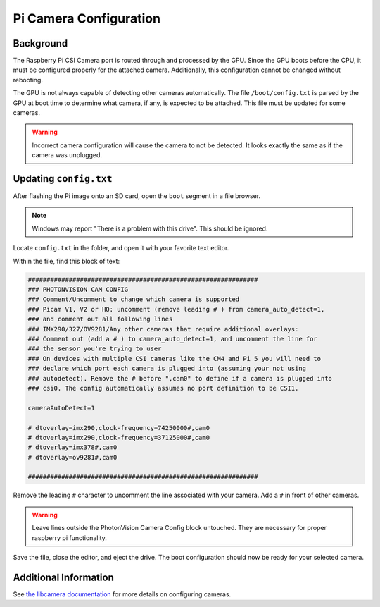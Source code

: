 Pi Camera Configuration
=======================

Background
----------

The Raspberry Pi CSI Camera port is routed through and processed by the GPU. Since the GPU boots before the CPU, it must be configured properly for the attached camera. Additionally, this configuration cannot be changed without rebooting.

The GPU is not always capable of detecting other cameras automatically. The file ``/boot/config.txt`` is parsed by the GPU at boot time to determine what camera, if any, is expected to be attached. This file must be updated for some cameras.

.. warning:: Incorrect camera configuration will cause the camera to not be detected. It looks exactly the same as if the camera was unplugged.

Updating ``config.txt``
-----------------------

After flashing the Pi image onto an SD card, open the ``boot`` segment in a file browser.

.. note:: Windows may report "There is a problem with this drive". This should be ignored.

Locate ``config.txt`` in the folder, and open it with your favorite text editor.

.. image:: images/bootConfigTxt.png

Within the file, find this block of text:

.. code-block::

  ##############################################################
  ### PHOTONVISION CAM CONFIG
  ### Comment/Uncomment to change which camera is supported
  ### Picam V1, V2 or HQ: uncomment (remove leading # ) from camera_auto_detect=1,
  ### and comment out all following lines
  ### IMX290/327/OV9281/Any other cameras that require additional overlays:
  ### Comment out (add a # ) to camera_auto_detect=1, and uncomment the line for
  ### the sensor you're trying to user
  ### On devices with multiple CSI cameras like the CM4 and Pi 5 you will need to
  ### declare which port each camera is plugged into (assuming your not using
  ### autodetect). Remove the # before ",cam0" to define if a camera is plugged into
  ### csi0. The config automatically assumes no port definition to be CSI1.

  cameraAutoDetect=1

  # dtoverlay=imx290,clock-frequency=74250000#,cam0
  # dtoverlay=imx290,clock-frequency=37125000#,cam0
  # dtoverlay=imx378#,cam0
  # dtoverlay=ov9281#,cam0

  ##############################################################

Remove the leading ``#`` character to uncomment the line associated with your camera. Add a ``#`` in front of other cameras.

.. warning:: Leave lines outside the PhotonVision Camera Config block untouched. They are necessary for proper raspberry pi functionality.

Save the file, close the editor, and eject the drive. The boot configuration should now be ready for your selected camera.

Additional Information
----------------------

See `the libcamera documentation <https://github.com/raspberrypi/documentation/blob/develop/documentation/asciidoc/computers/camera/rpicam_apps_getting_started.adoc>`_ for more details on configuring cameras.
